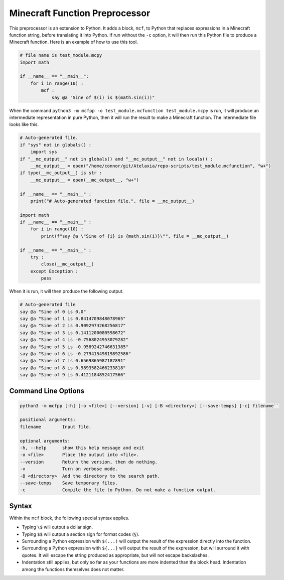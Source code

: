 Minecraft Function Preprocessor
===============================

This preprocessor is an extension to Python. It adds a block, ``mcf``, to Python that replaces expressions in a Minecraft function string, before translating it into Python. If run without the ``-c`` option, it will then run this Python file to produce a Minecraft function. Here is an example of how to use this tool.

.. code-block:: python

   # file name is test_module.mcpy
   import math

   if __name__ == "__main__":
       for i in range(10) :
           mcf :
               say @a "Sine of $(i) is $(math.sin(i))"

When the command ``python3 -m mcfpp -o test_module.mcfunction test_module.mcpy`` is run, it will produce an intermediate representation in pure Python, then it will run the result to make a Minecraft function. The intermediate file looks like this.

.. code-block:: python

   # Auto-generated file.
   if "sys" not in globals() :
       import sys
   if "__mc_output__" not in globals() and "__mc_output__" not in locals() :
       __mc_output__ = open("/home/connor/git/Atelaxia/repo-scripts/test_module.mcfunction", "w+")
   if type(__mc_output__) is str :
       __mc_output__ = open(__mc_output__, "w+")

   if __name__ == "__main__" :
       print("# Auto-generated function file.", file = __mc_output__)

   import math
   if __name__ == "__main__" :
       for i in range(10) :
           print(f"say @a \"Sine of {i} is {math.sin(i)}\"", file = __mc_output__)

   if __name__ == "__main__" :
       try :
           close(__mc_output__)
       except Exception :
           pass

When it is run, it will then produce the following output.

.. code-block:: MCFunction

   # Auto-generated file
   say @a "Sine of 0 is 0.0"
   say @a "Sine of 1 is 0.8414709848078965"
   say @a "Sine of 2 is 0.9092974268256817"
   say @a "Sine of 3 is 0.1411200080598672"
   say @a "Sine of 4 is -0.7568024953079282"
   say @a "Sine of 5 is -0.9589242746631385"
   say @a "Sine of 6 is -0.27941549819892586"
   say @a "Sine of 7 is 0.6569865987187891"
   say @a "Sine of 8 is 0.9893582466233818"
   say @a "Sine of 9 is 0.4121184852417566"

Command Line Options
--------------------

.. code-block:: none

   python3 -m mcfpp [-h] [-o <file>] [--version] [-v] [-B <directory>] [--save-temps] [-c] filename``

   positional arguments:
   filename        Input file.

   optional arguments:
   -h, --help      show this help message and exit
   -o <file>       Place the output into <file>.
   --version       Return the version, then do nothing.
   -v              Turn on verbose mode.
   -B <directory>  Add the directory to the search path.
   --save-temps    Save temporary files.
   -c              Compile the file to Python. Do not make a function output.

Syntax
------

Within the ``mcf`` block, the following special syntax applies.

- Typing ``\$`` will output a dollar sign.
- Typing ``$$`` will output a section sign for format codes (``§``).
- Surrounding a Python expression with ``$(...)`` will output the result of the expression directly into the function.
- Surrounding a Python expression with ``${...}`` will output the result of the expression, but will surround it with quotes. It will escape the string produced as appropriate, but will not escape backslashes.
- Indentation still applies, but only so far as your functions are more indented than the block head. Indentation among the functions themselves does not matter.
